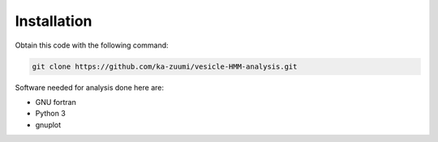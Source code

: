 Installation
============

Obtain this code with the following command:

.. code-block::

   git clone https://github.com/ka-zuumi/vesicle-HMM-analysis.git

Software needed for analysis done here are:

- GNU fortran
- Python 3
- gnuplot
